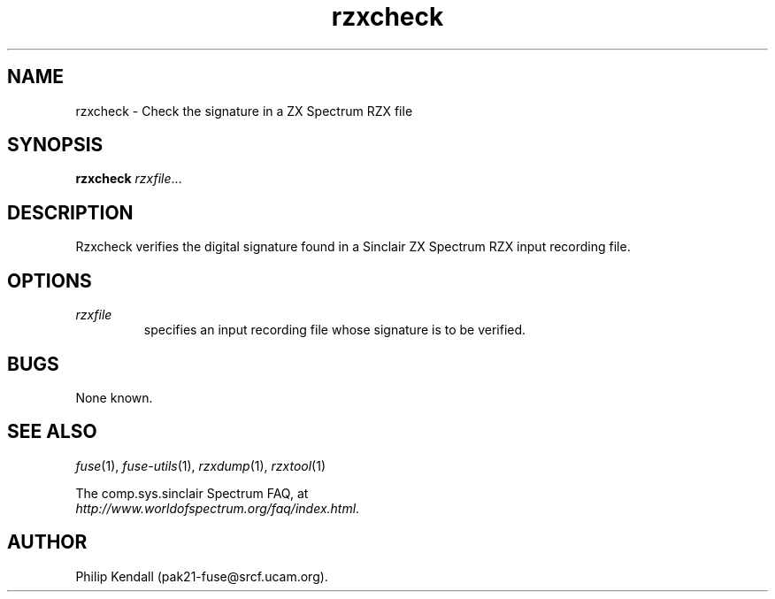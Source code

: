 .\" -*- nroff -*-
.\"
.\" rzxcheck.1: rzxdump man page
.\" Copyright (c) 2003-2004 Philip Kendall
.\"
.\" This program is free software; you can redistribute it and/or modify
.\" it under the terms of the GNU General Public License as published by
.\" the Free Software Foundation; either version 2 of the License, or
.\" (at your option) any later version.
.\"
.\" This program is distributed in the hope that it will be useful,
.\" but WITHOUT ANY WARRANTY; without even the implied warranty of
.\" MERCHANTABILITY or FITNESS FOR A PARTICULAR PURPOSE.  See the
.\" GNU General Public License for more details.
.\"
.\" You should have received a copy of the GNU General Public License
.\" along with this program; if not, write to the Free Software
.\" Foundation, Inc., 59 Temple Place, Suite 330, Boston, MA 02111-1307 USA
.\"
.\" Author contact information:
.\"
.\" E-mail: pak21-fuse@srcf.ucam.org
.\" Postal address: 15 Crescent Road, Wokingham, Berks, RG40 2DB, England
.\"
.\"
.TH rzxcheck 1 "9th February, 2004" "Version 0.6.2" "Emulators"
.\"
.\"------------------------------------------------------------------
.\"
.SH NAME
rzxcheck \- Check the signature in a ZX Spectrum RZX file
.\"
.\"------------------------------------------------------------------
.\"
.SH SYNOPSIS
.PD 0
.B rzxcheck
.IR "rzxfile" ...
.P
.PD 1
.\"
.\"------------------------------------------------------------------
.\"
.SH DESCRIPTION
Rzxcheck verifies the digital signature found in a Sinclair ZX
Spectrum RZX input recording file.
.\"
.\"------------------------------------------------------------------
.\"
.SH OPTIONS
.TP
.I rzxfile
specifies an input recording file whose signature is to be verified.
.\"
.\"------------------------------------------------------------------
.\"
.SH BUGS
None known.
.\"
.\"------------------------------------------------------------------
.\"
.SH SEE ALSO
.IR fuse "(1),"
.IR fuse-utils "(1),"
.IR rzxdump "(1),"
.IR rzxtool "(1)"
.PP
The comp.sys.sinclair Spectrum FAQ, at
.br
.IR "http://www.worldofspectrum.org/faq/index.html" .
.\"
.\"------------------------------------------------------------------
.\"
.SH AUTHOR
Philip Kendall (pak21-fuse@srcf.ucam.org).
